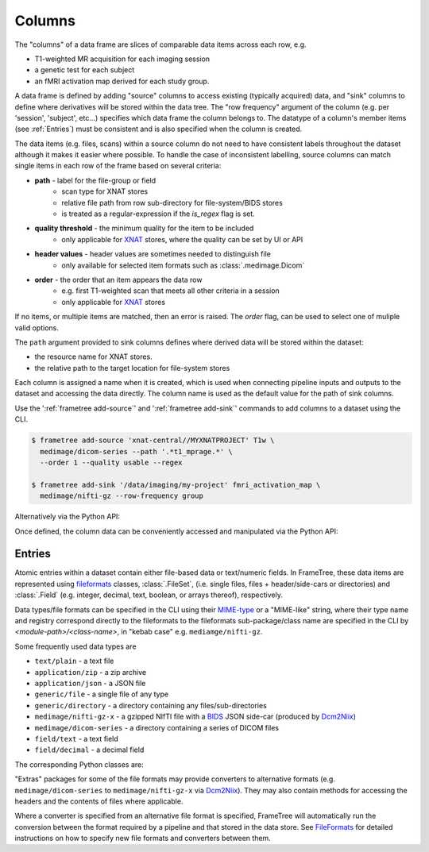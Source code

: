 
Columns
=======

The "columns" of a data frame are slices of comparable data items across each row, e.g.

* T1-weighted MR acquisition for each imaging session
* a genetic test for each subject
* an fMRI activation map derived for each study group.

.. TODO: visualisation of data frame

A data frame is defined by adding "source" columns to access existing
(typically acquired) data, and "sink" columns to define where
derivatives will be stored within the data tree. The "row frequency" argument
of the column (e.g. per 'session', 'subject', etc...) specifies which data frame
the column belongs to. The datatype of a column's member items (see :ref:`Entries`)
must be consistent and is also specified when the column is created.

The data items (e.g. files, scans) within a source column do not need to have
consistent labels throughout the dataset although it makes it easier where possible.
To handle the case of inconsistent labelling, source columns can match single items
in each row of the frame based on several criteria:

* **path** - label for the file-group or field
    * scan type for XNAT stores
    * relative file path from row sub-directory for file-system/BIDS stores
    * is treated as a regular-expression if the `is_regex` flag is set.
* **quality threshold** - the minimum quality for the item to be included
    * only applicable for XNAT_ stores, where the quality can be set by UI or API
* **header values** - header values are sometimes needed to distinguish file
    * only available for selected item formats such as :class:`.medimage.Dicom`
* **order** - the order that an item appears the data row
    * e.g. first T1-weighted scan that meets all other criteria in a session
    * only applicable for XNAT_ stores

If no items, or multiple items are matched, then an error is raised. The *order*
flag, can be used to select one of muliple valid options.

The ``path`` argument provided to sink columns defines where derived data will
be stored within the dataset:

* the resource name for XNAT stores.
* the relative path to the target location for file-system stores

Each column is assigned a name when it is created, which is used when
connecting pipeline inputs and outputs to the dataset and accessing the data directly.
The column name is used as the default value for the path of sink columns.

Use the ':ref:`frametree add-source`' and ':ref:`frametree add-sink`'
commands to add columns to a dataset using the CLI.

.. code-block:: console

    $ frametree add-source 'xnat-central//MYXNATPROJECT' T1w \
      medimage/dicom-series --path '.*t1_mprage.*' \
      --order 1 --quality usable --regex

    $ frametree add-sink '/data/imaging/my-project' fmri_activation_map \
      medimage/nifti-gz --row-frequency group


Alternatively via the Python API:

.. toggle:: Show/Hide Python Code Example

    .. code-block:: python

        from frametree.common import Clinical
        from fileformats.medimage import DicomSeries, NiftiGz

        xnat_dataset.add_source(
            name='T1w',
            path=r'.*t1_mprage.*'
            datatype=DicomSeries,
            order=1,
            quality_threshold='usable',
            is_regex=True
        )

        fs_dataset.add_sink(
            name='brain_template',
            datatype=NiftiGz,
            row_frequency='group'
        )

Once defined, the column data can be conveniently accessed and manipulated via the Python API:

.. toggle:: Show/Hide Python Code Example

    .. code-block:: python

        import matplotlib.pyplot as plt
        from frametree.core import FrameSet

        # Get a column containing all T1-weighted MRI images across the dataset
        xnat_dataset = FrameSet.load('xnat-central//MYXNATPROJECT')
        t1w = xnat_dataset['T1w']

        # Plot a slice of the image data from a Subject sub01's imaging session
        # at visit Timepoint TP2. (Note: such data access is only available for selected
        # data formats that have convenient Python readers)
        plt.imshow(t1w['TP2', 'sub01'].data[:, :, 30])


    NB: one of the main benefits of using datasets in BIDS_ datatype is that the names
    and file formats of the data are strictly defined. This allows the :class:`.Bids`
    data store object to automatically add sources to the dataset when it is
    initialised.

    .. code-block:: python

        from frametree.bids import Bids

        bids_dataset = Bids().dataset(
            id='/data/openneuro/ds00014')

        # Print dimensions of T1-weighted MRI image for Subject 'sub01'
        print(bids_dataset['T1w']['sub01'].header['dim'])


Entries
-------

Atomic entries within a dataset contain either file-based data or text/numeric fields.
In FrameTree, these data items are represented using `fileformats <https://arcanaframework.github.io/fileformats/>`__
classes, :class:`.FileSet`, (i.e. single files, files + header/side-cars or directories)
and :class:`.Field` (e.g. integer, decimal, text, boolean, or arrays thereof), respectively.

Data types/file formats can be specified in the CLI using their `MIME-type <https://www.iana.org/assignments/media-types/media-types.xhtml>`__
or a "MIME-like" string, where their type name and registry correspond directly to the
fileformats to the fileformats sub-package/class name are specified in the CLI by *<module-path>/<class-name>*,
in "kebab case" e.g. ``mediamge/nifti-gz``.

Some frequently used data types are

* ``text/plain`` - a text file
* ``application/zip`` - a zip archive
* ``application/json`` - a JSON file
* ``generic/file`` - a single file of any type
* ``generic/directory`` - a directory containing any files/sub-directories
* ``medimage/nifti-gz-x`` - a gzipped NIfTI file with a BIDS_ JSON side-car (produced by Dcm2Niix_)
* ``medimage/dicom-series`` - a directory containing a series of DICOM files
* ``field/text`` - a text field
* ``field/decimal`` - a decimal field

The corresponding Python classes are:

.. toggle:: Show/Hide Python Code Example

    * :class:`fileformats.text.Plain`
    * :class:`fileformats.application.Zip`
    * :class:`fileformats.application.Json`
    * :class:`fileformats.generic.File`
    * :class:`fileformats.generic.Directory`
    * :class:`fileformats.medimage.DicomSeries`
    * :class:`fileformats.medimage.NiftiGz`
    * :class:`fileformats.field.Text`
    * :class:`fileformats.field.Decimal`

"Extras" packages for some of the file formats may provide converters to alternative
formats (e.g. ``medimage/dicom-series`` to ``medimage/nifti-gz-x`` via Dcm2Niix_).
They may also contain methods for accessing the headers and the contents of files
where applicable.

Where a converter is specified from an alternative file format is specified,
FrameTree will automatically run the conversion between the format required by
a pipeline and that stored in the data store. See FileFormats_ for detailed
instructions on how to specify new file formats and converters between them.



.. _XNAT: https://xnat.org
.. _FileFormats: https://arcanaframework.github.io/fileformats/
.. _BIDS: https://bids.neuroimaging.io
.. _Dcm2Niix: https://github.com/rordenlab/dcm2niix
